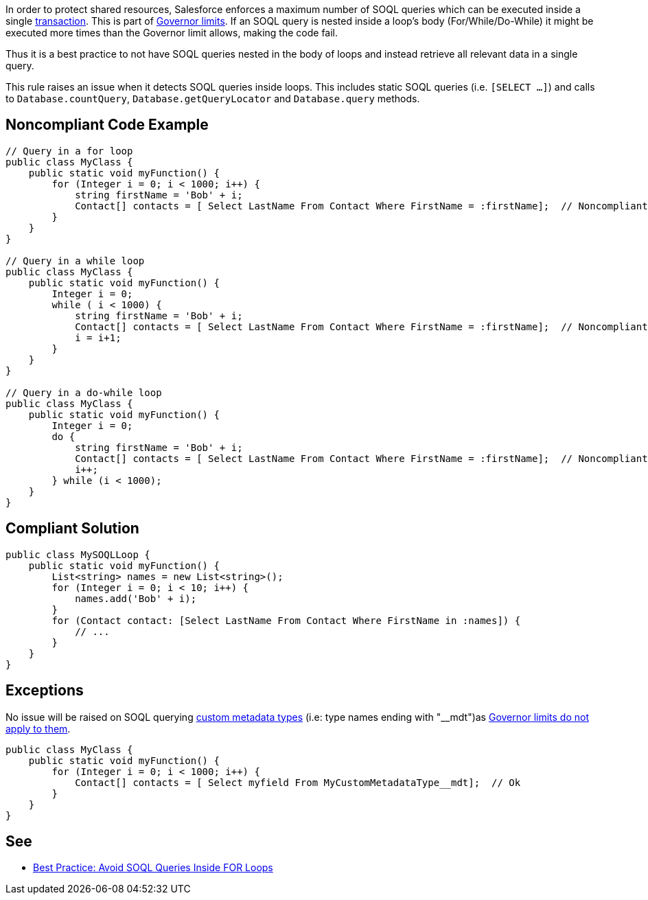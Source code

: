 In order to protect shared resources, Salesforce enforces a maximum number of SOQL queries which can be executed inside a single https://developer.salesforce.com/docs/atlas.en-us.apexcode.meta/apexcode/apex_transaction.htm[transaction]. This is part of https://developer.salesforce.com/docs/atlas.en-us.apexcode.meta/apexcode/apex_gov_limits.htm[Governor limits]. If an SOQL query is nested inside a loop's body (For/While/Do-While) it might be executed more times than the Governor limit allows, making the code fail.

Thus it is a best practice to not have SOQL queries nested in the body of loops and instead retrieve all relevant data in a single query.

This rule raises an issue when it detects SOQL queries inside loops. This includes static SOQL queries (i.e. ``[SELECT ...]``) and calls to ``Database.countQuery``, ``Database.getQueryLocator`` and ``Database.query`` methods.


== Noncompliant Code Example

----
// Query in a for loop
public class MyClass {
    public static void myFunction() {  
        for (Integer i = 0; i < 1000; i++) {
            string firstName = 'Bob' + i;
            Contact[] contacts = [ Select LastName From Contact Where FirstName = :firstName];  // Noncompliant
        }
    }
}

// Query in a while loop
public class MyClass {
    public static void myFunction() {
        Integer i = 0;
        while ( i < 1000) {
            string firstName = 'Bob' + i;
            Contact[] contacts = [ Select LastName From Contact Where FirstName = :firstName];  // Noncompliant
            i = i+1;
        }
    }
}

// Query in a do-while loop
public class MyClass {
    public static void myFunction() {  
        Integer i = 0;
        do {
            string firstName = 'Bob' + i;
            Contact[] contacts = [ Select LastName From Contact Where FirstName = :firstName];  // Noncompliant
            i++;
        } while (i < 1000);
    }
}
----


== Compliant Solution

----
public class MySOQLLoop {
    public static void myFunction() {
        List<string> names = new List<string>();
        for (Integer i = 0; i < 10; i++) {
            names.add('Bob' + i);
        }
        for (Contact contact: [Select LastName From Contact Where FirstName in :names]) {
            // ...
        }
    }
}
----


== Exceptions

No issue will be raised on SOQL querying https://help.salesforce.com/articleView?id=custommetadatatypes_overview.htm&type=5[custom metadata types] (i.e: type names ending with "__mdt")as https://developer.salesforce.com/docs/atlas.en-us.apexcode.meta/apexcode/apex_gov_limits.htm[Governor limits do not apply to them].

----
public class MyClass {
    public static void myFunction() {  
        for (Integer i = 0; i < 1000; i++) {
            Contact[] contacts = [ Select myfield From MyCustomMetadataType__mdt];  // Ok
        }
    }
}
----


== See

* https://developer.salesforce.com/page/Best_Practice%3A_Avoid_SOQL_Queries_Inside_FOR_Loops[Best Practice: Avoid SOQL Queries Inside FOR Loops]

